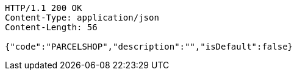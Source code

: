 [source,http,options="nowrap"]
----
HTTP/1.1 200 OK
Content-Type: application/json
Content-Length: 56

{"code":"PARCELSHOP","description":"","isDefault":false}
----